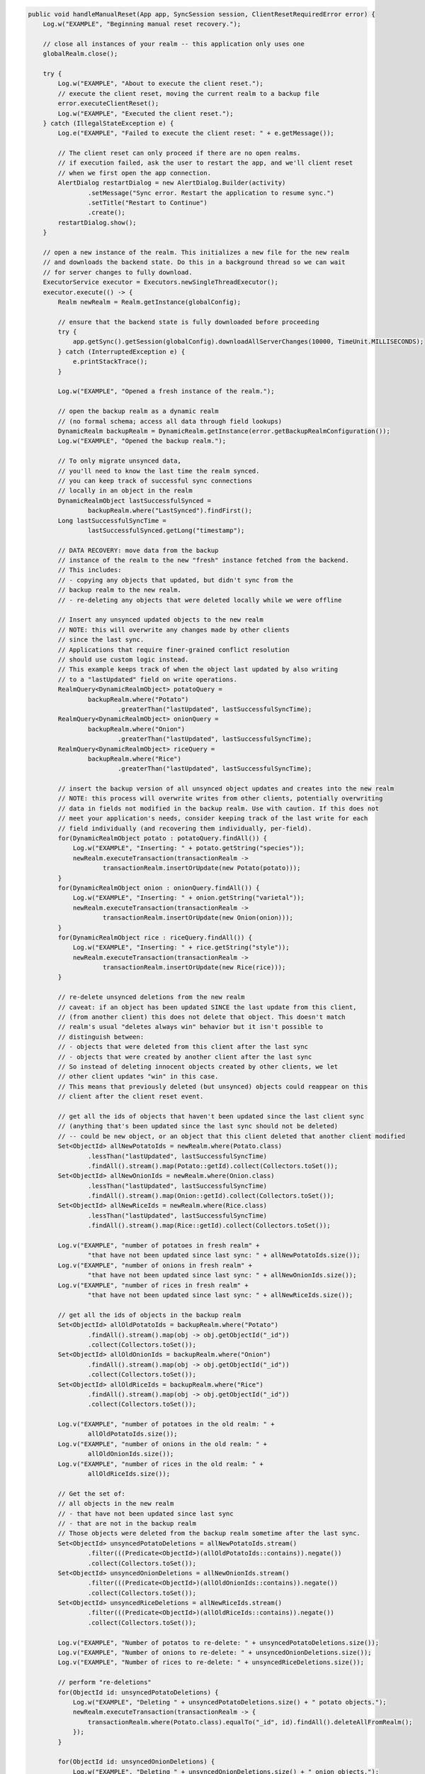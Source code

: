 .. code-block:: java

   public void handleManualReset(App app, SyncSession session, ClientResetRequiredError error) {
       Log.w("EXAMPLE", "Beginning manual reset recovery.");

       // close all instances of your realm -- this application only uses one
       globalRealm.close();

       try {
           Log.w("EXAMPLE", "About to execute the client reset.");
           // execute the client reset, moving the current realm to a backup file
           error.executeClientReset();
           Log.w("EXAMPLE", "Executed the client reset.");
       } catch (IllegalStateException e) {
           Log.e("EXAMPLE", "Failed to execute the client reset: " + e.getMessage());

           // The client reset can only proceed if there are no open realms.
           // if execution failed, ask the user to restart the app, and we'll client reset
           // when we first open the app connection.
           AlertDialog restartDialog = new AlertDialog.Builder(activity)
                   .setMessage("Sync error. Restart the application to resume sync.")
                   .setTitle("Restart to Continue")
                   .create();
           restartDialog.show();
       }

       // open a new instance of the realm. This initializes a new file for the new realm
       // and downloads the backend state. Do this in a background thread so we can wait
       // for server changes to fully download.
       ExecutorService executor = Executors.newSingleThreadExecutor();
       executor.execute(() -> {
           Realm newRealm = Realm.getInstance(globalConfig);

           // ensure that the backend state is fully downloaded before proceeding
           try {
               app.getSync().getSession(globalConfig).downloadAllServerChanges(10000, TimeUnit.MILLISECONDS);
           } catch (InterruptedException e) {
               e.printStackTrace();
           }

           Log.w("EXAMPLE", "Opened a fresh instance of the realm.");

           // open the backup realm as a dynamic realm
           // (no formal schema; access all data through field lookups)
           DynamicRealm backupRealm = DynamicRealm.getInstance(error.getBackupRealmConfiguration());
           Log.w("EXAMPLE", "Opened the backup realm.");

           // To only migrate unsynced data,
           // you'll need to know the last time the realm synced.
           // you can keep track of successful sync connections
           // locally in an object in the realm
           DynamicRealmObject lastSuccessfulSynced =
                   backupRealm.where("LastSynced").findFirst();
           Long lastSuccessfulSyncTime =
                   lastSuccessfulSynced.getLong("timestamp");

           // DATA RECOVERY: move data from the backup
           // instance of the realm to the new "fresh" instance fetched from the backend.
           // This includes:
           // - copying any objects that updated, but didn't sync from the
           // backup realm to the new realm.
           // - re-deleting any objects that were deleted locally while we were offline

           // Insert any unsynced updated objects to the new realm
           // NOTE: this will overwrite any changes made by other clients
           // since the last sync.
           // Applications that require finer-grained conflict resolution
           // should use custom logic instead.
           // This example keeps track of when the object last updated by also writing
           // to a "lastUpdated" field on write operations.
           RealmQuery<DynamicRealmObject> potatoQuery =
                   backupRealm.where("Potato")
                           .greaterThan("lastUpdated", lastSuccessfulSyncTime);
           RealmQuery<DynamicRealmObject> onionQuery =
                   backupRealm.where("Onion")
                           .greaterThan("lastUpdated", lastSuccessfulSyncTime);
           RealmQuery<DynamicRealmObject> riceQuery =
                   backupRealm.where("Rice")
                           .greaterThan("lastUpdated", lastSuccessfulSyncTime);

           // insert the backup version of all unsynced object updates and creates into the new realm
           // NOTE: this process will overwrite writes from other clients, potentially overwriting
           // data in fields not modified in the backup realm. Use with caution. If this does not
           // meet your application's needs, consider keeping track of the last write for each
           // field individually (and recovering them individually, per-field).
           for(DynamicRealmObject potato : potatoQuery.findAll()) {
               Log.w("EXAMPLE", "Inserting: " + potato.getString("species"));
               newRealm.executeTransaction(transactionRealm ->
                       transactionRealm.insertOrUpdate(new Potato(potato)));
           }
           for(DynamicRealmObject onion : onionQuery.findAll()) {
               Log.w("EXAMPLE", "Inserting: " + onion.getString("varietal"));
               newRealm.executeTransaction(transactionRealm ->
                       transactionRealm.insertOrUpdate(new Onion(onion)));
           }
           for(DynamicRealmObject rice : riceQuery.findAll()) {
               Log.w("EXAMPLE", "Inserting: " + rice.getString("style"));
               newRealm.executeTransaction(transactionRealm ->
                       transactionRealm.insertOrUpdate(new Rice(rice)));
           }

           // re-delete unsynced deletions from the new realm
           // caveat: if an object has been updated SINCE the last update from this client,
           // (from another client) this does not delete that object. This doesn't match
           // realm's usual "deletes always win" behavior but it isn't possible to
           // distinguish between:
           // - objects that were deleted from this client after the last sync
           // - objects that were created by another client after the last sync
           // So instead of deleting innocent objects created by other clients, we let
           // other client updates "win" in this case.
           // This means that previously deleted (but unsynced) objects could reappear on this
           // client after the client reset event.

           // get all the ids of objects that haven't been updated since the last client sync
           // (anything that's been updated since the last sync should not be deleted)
           // -- could be new object, or an object that this client deleted that another client modified
           Set<ObjectId> allNewPotatoIds = newRealm.where(Potato.class)
                   .lessThan("lastUpdated", lastSuccessfulSyncTime)
                   .findAll().stream().map(Potato::getId).collect(Collectors.toSet());
           Set<ObjectId> allNewOnionIds = newRealm.where(Onion.class)
                   .lessThan("lastUpdated", lastSuccessfulSyncTime)
                   .findAll().stream().map(Onion::getId).collect(Collectors.toSet());
           Set<ObjectId> allNewRiceIds = newRealm.where(Rice.class)
                   .lessThan("lastUpdated", lastSuccessfulSyncTime)
                   .findAll().stream().map(Rice::getId).collect(Collectors.toSet());

           Log.v("EXAMPLE", "number of potatoes in fresh realm" +
                   "that have not been updated since last sync: " + allNewPotatoIds.size());
           Log.v("EXAMPLE", "number of onions in fresh realm" +
                   "that have not been updated since last sync: " + allNewOnionIds.size());
           Log.v("EXAMPLE", "number of rices in fresh realm" +
                   "that have not been updated since last sync: " + allNewRiceIds.size());

           // get all the ids of objects in the backup realm
           Set<ObjectId> allOldPotatoIds = backupRealm.where("Potato")
                   .findAll().stream().map(obj -> obj.getObjectId("_id"))
                   .collect(Collectors.toSet());
           Set<ObjectId> allOldOnionIds = backupRealm.where("Onion")
                   .findAll().stream().map(obj -> obj.getObjectId("_id"))
                   .collect(Collectors.toSet());
           Set<ObjectId> allOldRiceIds = backupRealm.where("Rice")
                   .findAll().stream().map(obj -> obj.getObjectId("_id"))
                   .collect(Collectors.toSet());

           Log.v("EXAMPLE", "number of potatoes in the old realm: " +
                   allOldPotatoIds.size());
           Log.v("EXAMPLE", "number of onions in the old realm: " +
                   allOldOnionIds.size());
           Log.v("EXAMPLE", "number of rices in the old realm: " +
                   allOldRiceIds.size());

           // Get the set of:
           // all objects in the new realm
           // - that have not been updated since last sync
           // - that are not in the backup realm
           // Those objects were deleted from the backup realm sometime after the last sync.
           Set<ObjectId> unsyncedPotatoDeletions = allNewPotatoIds.stream()
                   .filter(((Predicate<ObjectId>)(allOldPotatoIds::contains)).negate())
                   .collect(Collectors.toSet());
           Set<ObjectId> unsyncedOnionDeletions = allNewOnionIds.stream()
                   .filter(((Predicate<ObjectId>)(allOldOnionIds::contains)).negate())
                   .collect(Collectors.toSet());
           Set<ObjectId> unsyncedRiceDeletions = allNewRiceIds.stream()
                   .filter(((Predicate<ObjectId>)(allOldRiceIds::contains)).negate())
                   .collect(Collectors.toSet());

           Log.v("EXAMPLE", "Number of potatos to re-delete: " + unsyncedPotatoDeletions.size());
           Log.v("EXAMPLE", "Number of onions to re-delete: " + unsyncedOnionDeletions.size());
           Log.v("EXAMPLE", "Number of rices to re-delete: " + unsyncedRiceDeletions.size());

           // perform "re-deletions"
           for(ObjectId id: unsyncedPotatoDeletions) {
               Log.w("EXAMPLE", "Deleting " + unsyncedPotatoDeletions.size() + " potato objects.");
               newRealm.executeTransaction(transactionRealm -> {
                   transactionRealm.where(Potato.class).equalTo("_id", id).findAll().deleteAllFromRealm();
               });
           }

           for(ObjectId id: unsyncedOnionDeletions) {
               Log.w("EXAMPLE", "Deleting " + unsyncedOnionDeletions.size() + " onion objects.");
               newRealm.executeTransaction(transactionRealm -> {
                   transactionRealm.where(Onion.class).equalTo("_id", id).findAll().deleteAllFromRealm();
               });
           }

           for(ObjectId id: unsyncedRiceDeletions) {
               Log.w("EXAMPLE", "Deleting " + unsyncedRiceDeletions.size() + " rice objects.");
               newRealm.executeTransaction(transactionRealm -> {
                   transactionRealm.where(Rice.class).equalTo("_id", id).findAll().deleteAllFromRealm();
               });
           }

           // Output the state of the freshly downloaded realm, after recovering local data.
           Log.v("EXAMPLE", "Number of potato objects in the new realm: " + newRealm.where(Potato.class).findAll().size());
           Log.v("EXAMPLE", "Number of onion objects in the new realm: " + newRealm.where(Onion.class).findAll().size());
           Log.v("EXAMPLE", "Number of rice objects in the new realm: " + newRealm.where(Rice.class).findAll().size());

           // close the realms
           backupRealm.close();
           newRealm.close();
       });

       // execute the recovery logic on a background thread
       try {
           executor.awaitTermination(20000, TimeUnit.MILLISECONDS);
       } catch (InterruptedException e) {
           e.printStackTrace();
       }
   }
